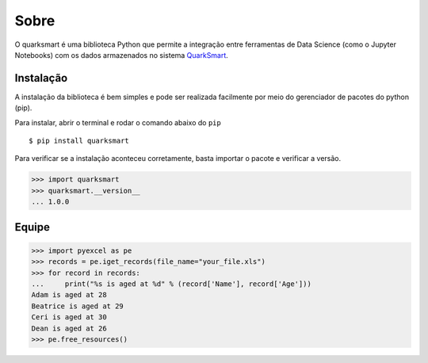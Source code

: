 Sobre
===========

O quarksmart é uma biblioteca Python que permite a integração entre ferramentas de Data Science (como o Jupyter Notebooks) com os dados armazenados no sistema `QuarkSmart <https://quarkbi.esig.com.br>`_.

Instalação
-----------

A instalação da biblioteca é bem simples e pode ser realizada facilmente por meio do gerenciador de pacotes do python (pip).

Para instalar, abrir o terminal e rodar o comando abaixo do ``pip`` ::

    $ pip install quarksmart

Para verificar se a instalação aconteceu corretamente, basta importar o pacote e verificar a versão.

.. code-block:: python

   >>> import quarksmart
   >>> quarksmart.__version__
   ... 1.0.0

Equipe
-----------
.. code-block:: python

   >>> import pyexcel as pe
   >>> records = pe.iget_records(file_name="your_file.xls")
   >>> for record in records:
   ...     print("%s is aged at %d" % (record['Name'], record['Age']))
   Adam is aged at 28
   Beatrice is aged at 29
   Ceri is aged at 30
   Dean is aged at 26
   >>> pe.free_resources()